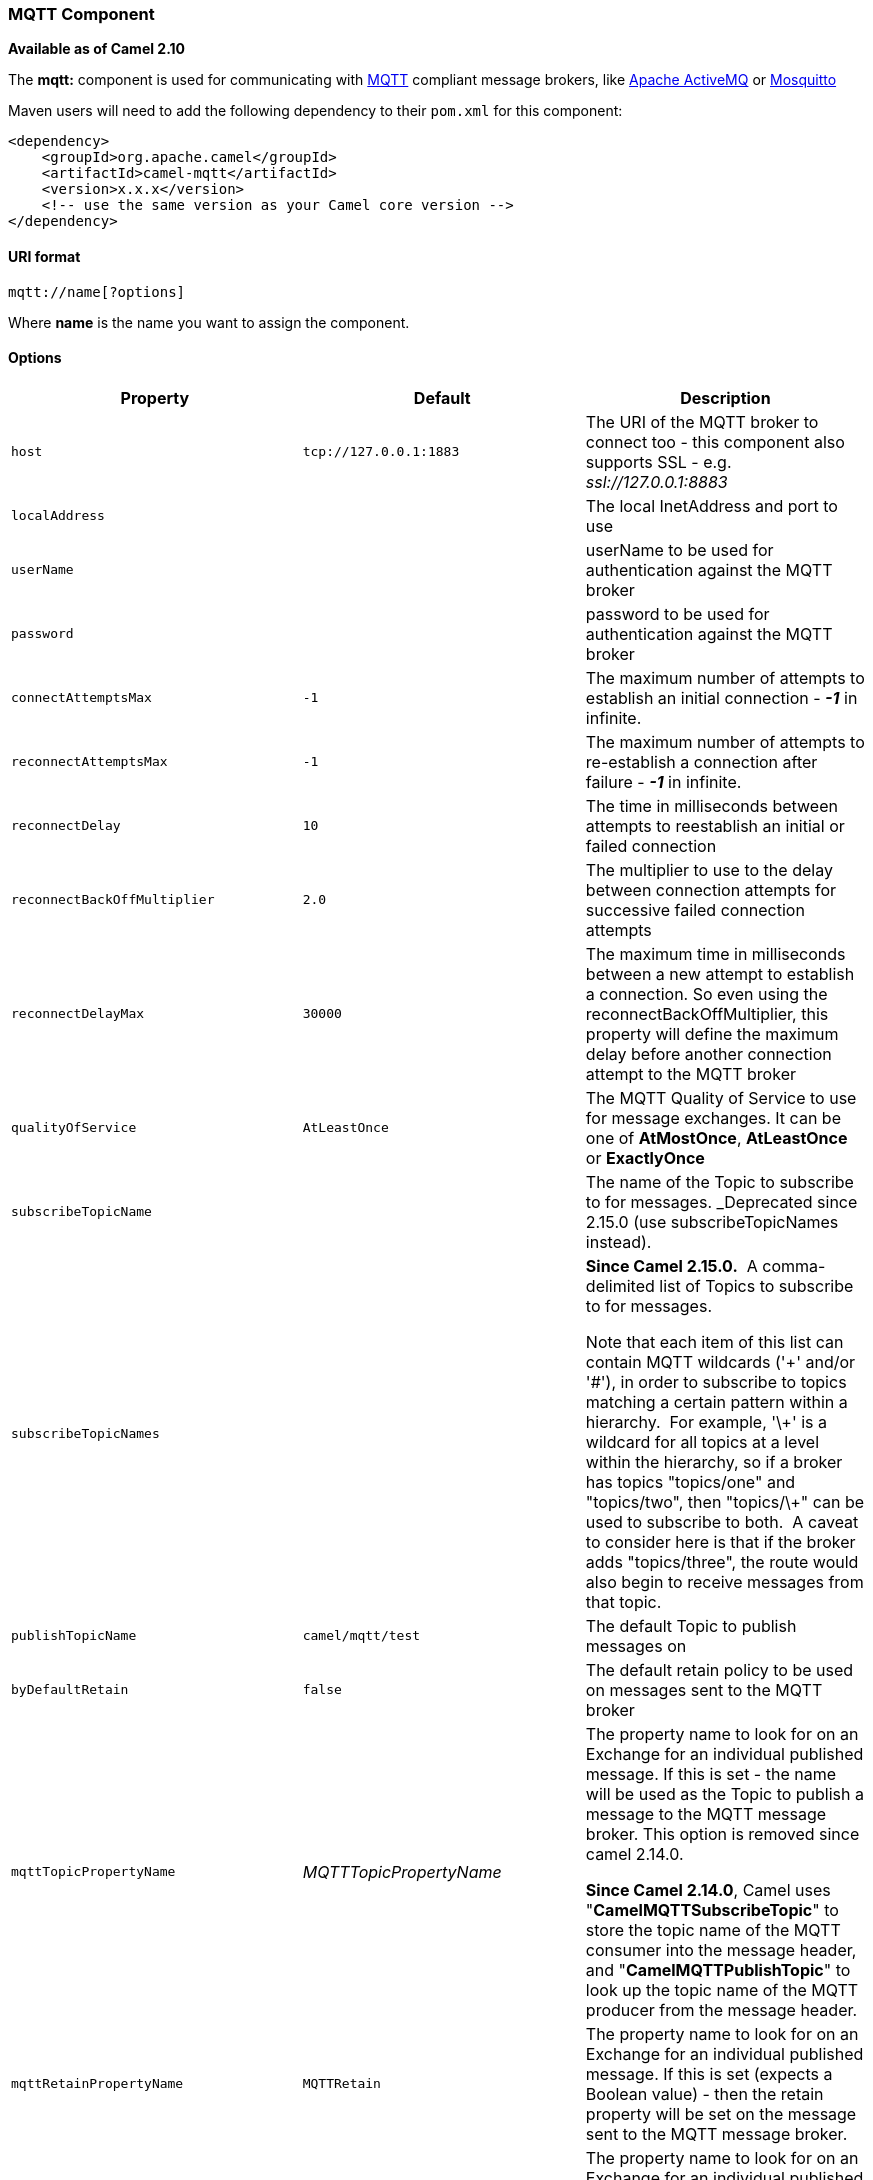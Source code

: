 [[ConfluenceContent]]
[[MQTT-MQTTComponent]]
MQTT Component
~~~~~~~~~~~~~~

*Available as of Camel 2.10*

The *mqtt:* component is used for communicating with
http://mqtt.org[MQTT] compliant message brokers, like
http://activemq.apache.org[Apache ActiveMQ] or
http://mosquitto.org[Mosquitto]

Maven users will need to add the following dependency to their `pom.xml`
for this component:

[source,brush:,java;,gutter:,false;,theme:,Default]
----
<dependency>
    <groupId>org.apache.camel</groupId>
    <artifactId>camel-mqtt</artifactId>
    <version>x.x.x</version>
    <!-- use the same version as your Camel core version -->
</dependency>
----

[[MQTT-URIformat]]
URI format
^^^^^^^^^^

[source,brush:,java;,gutter:,false;,theme:,Default]
----
mqtt://name[?options]
----

Where *name* is the name you want to assign the component.

[[MQTT-Options]]
Options
^^^^^^^

[width="100%",cols="34%,33%,33%",options="header",]
|=======================================================================
|Property |Default |Description
|`host` |`tcp://127.0.0.1:1883` |The URI of the MQTT broker to connect
too - this component also supports SSL - e.g. _ssl://127.0.0.1:8883_

|`localAddress` |  |The local InetAddress and port to use

a|
....
userName
....

 |  |userName to be used for authentication against the MQTT broker

a|
....
password
....

 |  |password to be used for authentication against the MQTT broker

|`connectAttemptsMax` |`-1` |The maximum number of attempts to establish
an initial connection - *_-1_* in infinite.

|`reconnectAttemptsMax` |`-1` |The maximum number of attempts to
re-establish a connection after failure - *_-1_* in infinite.

|`reconnectDelay` |`10` |The time in milliseconds between attempts to
reestablish an initial or failed connection

|`reconnectBackOffMultiplier` |`2.0` |The multiplier to use to the delay
between connection attempts for successive failed connection attempts

|`reconnectDelayMax` |`30000` |The maximum time in milliseconds between
a new attempt to establish a connection. So even using the
reconnectBackOffMultiplier, this property will define the maximum delay
before another connection attempt to the MQTT broker

|`qualityOfService` |`AtLeastOnce` |The MQTT Quality of Service to use
for message exchanges. It can be one of *AtMostOnce*, *AtLeastOnce* or
*ExactlyOnce*

|`subscribeTopicName` |  |The name of the Topic to subscribe to for
messages. _Deprecated since 2.15.0 (use subscribeTopicNames instead).

|`subscribeTopicNames` |  a|
*Since Camel 2.15.0.*  A comma-delimited list of Topics to subscribe to
for messages.  

Note that each item of this list can contain MQTT wildcards ('\+' and/or
'#'), in order to subscribe to topics matching a certain pattern within
a hierarchy.  For example, '\+' is a wildcard for all topics at a level
within the hierarchy, so if a broker has topics "topics/one" and
"topics/two", then "topics/\+" can be used to subscribe to both.  A
caveat to consider here is that if the broker adds "topics/three", the
route would also begin to receive messages from that topic.

|`publishTopicName` |`camel/mqtt/test` |The default Topic to publish
messages on

|`byDefaultRetain` |`false` |The default retain policy to be used on
messages sent to the MQTT broker

|`mqttTopicPropertyName` |_MQTTTopicPropertyName_ a|
The property name to look for on an Exchange for an individual published
message. If this is set - the name will be used as the Topic to publish
a message to the MQTT message broker. This option is removed since camel
2.14.0.

*Since Camel 2.14.0*, Camel uses "**CamelMQTTSubscribeTopic**" to store
the topic name of the MQTT consumer into the message header, and
"*CamelMQTTPublishTopic*" to look up the topic name of the MQTT producer
from the message header.

|`mqttRetainPropertyName` |`MQTTRetain` |The property name to look for
on an Exchange for an individual published message. If this is set
(expects a Boolean value) - then the retain property will be set on the
message sent to the MQTT message broker.

|`mqttQosPropertyName` |`MQTTQos` |The property name to look for on an
Exchange for an individual published message. If this is set (one of
*AtMostOnce*, *AtLeastOnce* or *ExactlyOnce* ) - then that QoS will be
set on the message sent to the MQTT message broker.

|`connectWaitInSeconds` |`10` |Delay in seconds the Component will wait
for a connection to be established to the MQTT broker

|`disconnectWaitInSeconds` |`5` |The number of seconds the Component
will wait for a valid disconnect on stop() from the MQTT broker

|`sendWaitInSeconds` |`5` |The maximum time the Component will wait for
a receipt from the MQTT broker to acknowledge a published message before
throwing an exception

|`clientId` |  |The identifier to use for the Component connection to
the MQTT broker. If not specified it will be assigned automatically.

|`cleanSession` |`true` |If true then all state information is discarded
when connecting to, or disconnecting from, the MQTT broker. Note that a
clientId must be specified when setting cleanSession to false. +
|=======================================================================

You can append query options to the URI in the following format,
`?option=value&option=value&...`

[[MQTT-Samples]]
Samples
^^^^^^^

Sending messages:

[source,brush:,java;,gutter:,false;,theme:,Default]
----
from("direct:foo").to("mqtt:cheese?publishTopicName=test.mqtt.topic");
----

Consuming messages:

[source,brush:,java;,gutter:,false;,theme:,Default]
----
from("mqtt:bar?subscribeTopicName=test.mqtt.topic").transform(body().convertToString()).to("mock:result")
----

[[MQTT-Endpoints]]
Endpoints
~~~~~~~~~

Camel supports the link:message-endpoint.html[Message Endpoint] pattern
using the
http://camel.apache.org/maven/current/camel-core/apidocs/org/apache/camel/Endpoint.html[Endpoint]
interface. Endpoints are usually created by a
link:component.html[Component] and Endpoints are usually referred to in
the link:dsl.html[DSL] via their link:uris.html[URIs].

From an Endpoint you can use the following methods

* http://camel.apache.org/maven/current/camel-core/apidocs/org/apache/camel/Endpoint.html#createProducer()[createProducer()]
will create a
http://camel.apache.org/maven/current/camel-core/apidocs/org/apache/camel/Producer.html[Producer]
for sending message exchanges to the endpoint
* http://camel.apache.org/maven/current/camel-core/apidocs/org/apache/camel/Endpoint.html#createConsumer(org.apache.camel.Processor)[createConsumer()]
implements the link:event-driven-consumer.html[Event Driven Consumer]
pattern for consuming message exchanges from the endpoint via a
http://camel.apache.org/maven/current/camel-core/apidocs/org/apache/camel/Processor.html[Processor]
when creating a
http://camel.apache.org/maven/current/camel-core/apidocs/org/apache/camel/Consumer.html[Consumer]
* http://camel.apache.org/maven/current/camel-core/apidocs/org/apache/camel/Endpoint.html#createPollingConsumer()[createPollingConsumer()]
implements the link:polling-consumer.html[Polling Consumer] pattern for
consuming message exchanges from the endpoint via a
http://camel.apache.org/maven/current/camel-core/apidocs/org/apache/camel/PollingConsumer.html[PollingConsumer]

[[MQTT-SeeAlso]]
See Also
^^^^^^^^

* link:configuring-camel.html[Configuring Camel]
* link:message-endpoint.html[Message Endpoint] pattern
* link:uris.html[URIs]
* link:writing-components.html[Writing Components]
